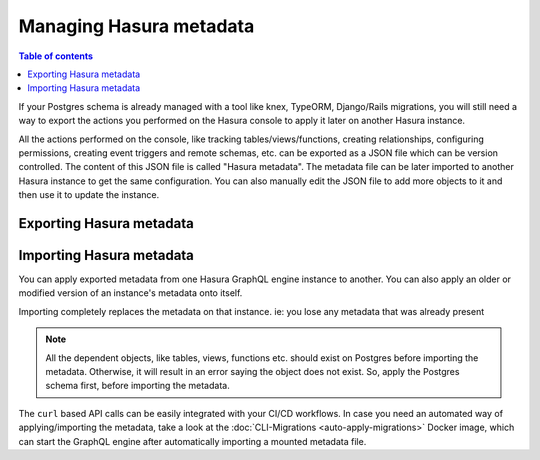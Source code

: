 .. _manage_hasura_metadata:

Managing Hasura metadata
========================

.. contents:: Table of contents
  :backlinks: none
  :depth: 1
  :local:

If your Postgres schema is already managed with a tool like knex, TypeORM,
Django/Rails migrations, you will still need a way to export the actions you
performed on the Hasura console to apply it later on another Hasura instance.

All the actions performed on the console, like tracking tables/views/functions,
creating relationships, configuring permissions, creating event triggers and remote
schemas, etc. can be exported as a JSON file which can be version
controlled. The content of this JSON file is called "Hasura metadata". The
metadata file can be later imported to another Hasura instance to get the same
configuration. You can also manually edit the JSON file to add more objects to
it and then use it to update the instance.

Exporting Hasura metadata
-------------------------

.. rst-class:: api_tabs
.. tabs::

  .. tab:: Console

     1. Click on the settings (⚙) icon at the top right corner of the console screen.
     2. In the Hasura metadata actions page that opens, click on the ``Export Metadata`` button.
     3. This will prompt a file download for ``metadata.json``. Save the file. 

  .. tab:: API

     The export can be done via the :doc:`Metadata API
     <../api-reference/schema-metadata-api/manage-metadata>` too.
     Response will be a JSON object with the Hasura metadata. Here is a example
     using ``curl`` to save this as a file:

     .. code-block:: bash

        curl -d'{"type": "export_metadata", "args": {}}' http://localhost:8080/v1/query -o metadata.json

     This command will create a ``metadata.json`` file. If admin secret is set,
     add ``-H 'X-Hasura-Admin-Secret: <your-admin-secret>'`` as the API is an
     admin-only API.

Importing Hasura metadata
-------------------------

You can apply exported metadata from one Hasura GraphQL engine instance to another. You can also apply an older or
modified version of an instance's metadata onto itself.

Importing completely replaces the metadata on that instance. ie: you lose any metadata that was already present

.. rst-class:: api_tabs
.. tabs::

  .. tab:: Console

     1. Click on the settings (⚙) icon at the top right corner of the console screen.
     2. Click on ``Import Metadata`` button.
     3. Choose a ``metadata.json`` file that was exported earlier.
     4. A notification should appear indicating the success or error.

  .. tab:: API

     The exported JSON can be imported via the :doc:`Metadata API
     <../api-reference/schema-metadata-api/manage-metadata>` too.
     Here is a example using ``curl``:

     .. code-block:: bash

        curl -d'{"type":"replace_metadata", "args":'$(cat metadata.json)'}' http://localhost:8080/v1/query

     This command will read the ``metadata.json`` file and makes a POST request to
     replace the metadata. If an admin secret is set, add ``-H
     'X-Hasura-Admin-Secret: <your-admin-secret>'`` as the API is an admin-only
     API.

.. note::

   All the dependent objects, like tables, views, functions etc. should exist on
   Postgres before importing the metadata. Otherwise, it will result in an error
   saying the object does not exist. So, apply the Postgres schema first, before
   importing the metadata.


The ``curl`` based API calls can be easily integrated with your CI/CD workflows.
In case you need an automated way of applying/importing the metadata, take a
look at the :doc:`CLI-Migrations <auto-apply-migrations>` Docker image, which
can start the GraphQL engine after automatically importing a mounted metadata file. 
